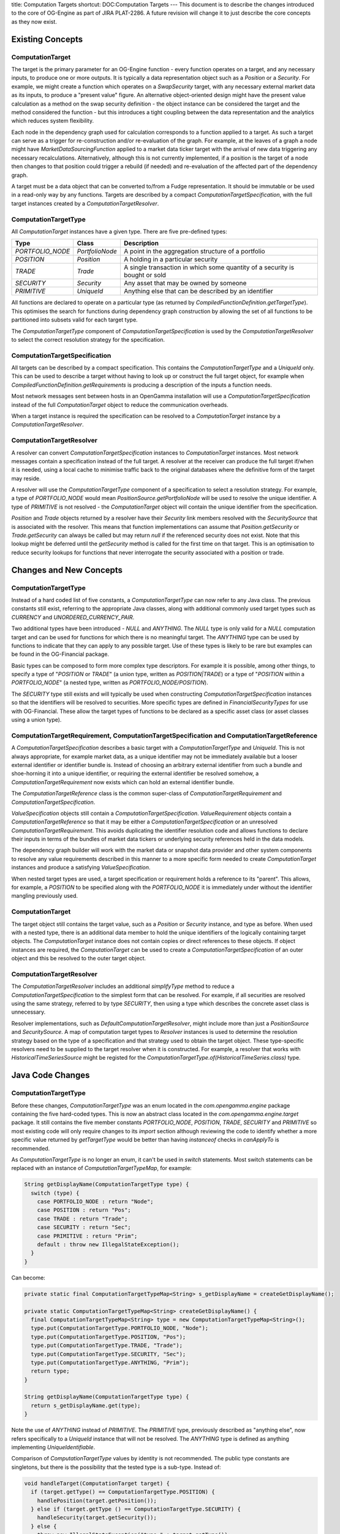 title: Computation Targets
shortcut: DOC:Computation Targets
---
This document is to describe the changes introduced to the core of OG-Engine as part of JIRA PLAT-2286. A future revision will change it to just describe the core concepts as they now exist.

.................
Existing Concepts
.................


~~~~~~~~~~~~~~~~~
ComputationTarget
~~~~~~~~~~~~~~~~~


The target is the primary parameter for an OG-Engine function - every function operates on a target, and any necessary inputs, to produce one or more outputs. It is typically a data representation object such as a `Position` or a `Security`. For example, we might create a function which operates on a `SwapSecurity` target, with any necessary external market data as its inputs, to produce a "present value" figure. An alternative object-oriented design might have the present value calculation as a method on the swap security definition - the object instance can be considered the target and the method considered the function - but this introduces a tight coupling between the data representation and the analytics which reduces system flexibility.

Each node in the dependency graph used for calculation corresponds to a function applied to a target. As such a target can serve as a trigger for re-construction and/or re-evaluation of the graph. For example, at the leaves of a graph a node might have `MarketDataSourcingFunction` applied to a market data ticker target with the arrival of new data triggering any necessary recalculations. Alternatively, although this is not currently implemented, if a position is the target of a node then changes to that position could trigger a rebuild (if needed) and re-evaluation of the affected part of the dependency graph.

A target must be a data object that can be converted to/from a Fudge representation. It should be immutable or be used in a read-only way by any functions. Targets are described by a compact `ComputationTargetSpecification`, with the full target instances created by a `ComputationTargetResolver`.

~~~~~~~~~~~~~~~~~~~~~
ComputationTargetType
~~~~~~~~~~~~~~~~~~~~~


All `ComputationTarget` instances have a given type. There are five pre-defined types:



+------------------+-----------------+-----------------------------------------------------------------------------+
| Type             | Class           | Description                                                                 |
+==================+=================+=============================================================================+
| `PORTFOLIO_NODE` | `PortfolioNode` | A point in the aggregation structure of a portfolio                         |
+------------------+-----------------+-----------------------------------------------------------------------------+
| `POSITION`       | `Position`      | A holding in a particular security                                          |
+------------------+-----------------+-----------------------------------------------------------------------------+
| `TRADE`          | `Trade`         | A single transaction in which some quantity of a security is bought or sold |
+------------------+-----------------+-----------------------------------------------------------------------------+
| `SECURITY`       | `Security`      | Any asset that may be owned by someone                                      |
+------------------+-----------------+-----------------------------------------------------------------------------+
| `PRIMITIVE`      | `UniqueId`      | Anything else that can be described by an identifier                        |
+------------------+-----------------+-----------------------------------------------------------------------------+



All functions are declared to operate on a particular type (as returned by `CompiledFunctionDefinition.getTargetType`). This optimises the search for functions during dependency graph construction by allowing the set of all functions to be partitioned into subsets valid for each target type.

The `ComputationTargetType` component of `ComputationTargetSpecification` is used by the `ComputationTargetResolver` to select the correct resolution strategy for the specification.

~~~~~~~~~~~~~~~~~~~~~~~~~~~~~~
ComputationTargetSpecification
~~~~~~~~~~~~~~~~~~~~~~~~~~~~~~


All targets can be described by a compact specification. This contains the `ComputationTargetType` and a `UniqueId` only. This can be used to describe a target without having to look up or construct the full target object, for example when `CompiledFunctionDefinition.getRequirements` is producing a description of the inputs a function needs.

Most network messages sent between hosts in an OpenGamma installation will use a `ComputationTargetSpecification` instead of the full `ComputationTarget` object to reduce the communication overheads.

When a target instance is required the specification can be resolved to a `ComputationTarget` instance by a `ComputationTargetResolver`.

~~~~~~~~~~~~~~~~~~~~~~~~~
ComputationTargetResolver
~~~~~~~~~~~~~~~~~~~~~~~~~


A resolver can convert `ComputationTargetSpecification` instances to `ComputationTarget` instances.
Most network messages contain a specification instead of the full target. A resolver at the receiver can produce the full target if/when it is needed, using a local cache to minimise traffic back to the original databases where the definitive form of the target may reside.

A resolver will use the `ComputationTargetType` component of a specification to select a resolution strategy. For example, a type of `PORTFOLIO_NODE` would mean `PositionSource.getPortfolioNode` will be used to resolve the unique identifier. A type of `PRIMITIVE` is not resolved - the `ComputationTarget` object will contain the unique identifier from the specification.

`Position` and `Trade` objects returned by a resolver have their `Security` link members resolved with the `SecuritySource` that is associated with the resolver. This means that function implementations can assume that `Position.getSecurity` or `Trade.getSecurity` can always be called but may return `null` if the referenced security does not exist. Note that this lookup might be deferred until the `getSecurity` method is called for the first time on that target. This is an optimisation to reduce security lookups for functions that never interrogate the security associated with a position or trade.

........................
Changes and New Concepts
........................


~~~~~~~~~~~~~~~~~~~~~
ComputationTargetType
~~~~~~~~~~~~~~~~~~~~~


Instead of a hard coded list of five constants, a `ComputationTargetType` can now refer to any Java class. The previous constants still exist, referring to the appropriate Java classes, along with additional commonly used target types such as `CURRENCY` and `UNORDERED_CURRENCY_PAIR`.

Two additional types have been introduced - `NULL` and `ANYTHING`. The `NULL` type is only valid for a `NULL` computation target and can be used for functions for which there is no meaningful target. The `ANYTHING` type can be used by functions to indicate that they can apply to any possible target. Use of these types is likely to be rare but examples can be found in the OG-Financial package.

Basic types can be composed to form more complex type descriptors. For example it is possible, among other things, to specify a type of "`POSITION` or `TRADE`" (a union type, written as `POSITION|TRADE`) or a type of "`POSITION` within a `PORTFOLIO_NODE`" (a nested type, written as `PORTFOLIO_NODE/POSITION`).

The `SECURITY` type still exists and will typically be used when constructing `ComputationTargetSpecification` instances so that the identifiers will be resolved to securities. More specific types are defined in `FinancialSecurityTypes` for use with OG-Financial. These allow the target types of functions to be declared as a specific asset class (or asset classes using a union type).

~~~~~~~~~~~~~~~~~~~~~~~~~~~~~~~~~~~~~~~~~~~~~~~~~~~~~~~~~~~~~~~~~~~~~~~~~~~~~~~~~~~~~~~~~~~
ComputationTargetRequirement, ComputationTargetSpecification and ComputationTargetReference
~~~~~~~~~~~~~~~~~~~~~~~~~~~~~~~~~~~~~~~~~~~~~~~~~~~~~~~~~~~~~~~~~~~~~~~~~~~~~~~~~~~~~~~~~~~


A `ComputationTargetSpecification` describes a basic target with a `ComputationTargetType` and `UniqueId`. This is not always appropriate, for example market data, as a unique identifier may not be immediately available but a looser external identifier or identifier bundle is. Instead of choosing an arbitrary external identifier from such a bundle and shoe-horning it into a unique identifier, or requiring the external identifier be resolved somehow, a `ComputationTargetRequirement` now exists which can hold an external identifier bundle.

The `ComputationTargetReference` class is the common super-class of `ComputationTargetRequirement` and `ComputationTargetSpecification`.

`ValueSpecification` objects still contain a `ComputationTargetSpecification`. `ValueRequirement` objects contain a `ComputationTargetReference` so that it may be either a `ComputationTargetSpecification` or an unresolved `ComputationTargetRequirement`. This avoids duplicating the identifier resolution code and allows functions to declare their inputs in terms of the bundles of market data tickers or underlying security references held in the data models.

The dependency graph builder will work with the market data or snapshot data provider and other system components to resolve any value requirements described in this manner to a more specific form needed to create `ComputationTarget` instances and produce a satisfying `ValueSpecification`.

When nested target types are used, a target specification or requirement holds a reference to its "parent". This allows, for example, a `POSITION` to be specified along with the `PORTFOLIO_NODE` it is immediately under without the identifier mangling previously used.

~~~~~~~~~~~~~~~~~
ComputationTarget
~~~~~~~~~~~~~~~~~


The target object still contains the target value, such as a `Position` or `Security` instance, and type as before. When used with a nested type, there is an additional data member to hold the unique identifiers of the logically containing target objects. The `ComputationTarget` instance does not contain copies or direct references to these objects. If object instances are required, the `ComputationTarget` can be used to create a `ComputationTargetSpecification` of an outer object and this be resolved to the outer target object.

~~~~~~~~~~~~~~~~~~~~~~~~~
ComputationTargetResolver
~~~~~~~~~~~~~~~~~~~~~~~~~


The `ComputationTargetResolver` includes an additional `simplifyType` method to reduce a `ComputationTargetSpecification` to the simplest form that can be resolved. For example, if all securities are resolved using the same strategy, referred to by type `SECURITY`, then using a type which describes the concrete asset class is unnecessary.

Resolver implementations, such as `DefaultComputationTargetResolver`, might include more than just a `PositionSource` and `SecuritySource`. A map of computation target types to `Resolver` instances is used to determine the resolution strategy based on the type of a specification and that strategy used to obtain the target object. These type-specific resolvers need to be supplied to the target resolver when it is constructed. For example, a resolver that works with `HistoricalTimeSeriesSource` might be registed for the `ComputationTargetType.of(HistoricalTimeSeries.class)` type.

.................
Java Code Changes
.................


~~~~~~~~~~~~~~~~~~~~~
ComputationTargetType
~~~~~~~~~~~~~~~~~~~~~


Before these changes, `ComputationTargetType` was an enum located in the `com.opengamma.engine` package containing the five hard-coded types. This is now an abstract class located in the `com.opengamma.engine.target` package. It still contains the five member constants `PORTFOLIO_NODE`, `POSITION`, `TRADE`, `SECURITY` and `PRIMITIVE` so most existing code will only require changes to its `import` section although reviewing the code to identify whether a more specific value returned by `getTargetType` would be better than having `instanceof` checks in `canApplyTo` is recommended.

As `ComputationTargetType` is no longer an enum, it can't be used in `switch` statements. Most switch statements can be replaced with an instance of `ComputationTargetTypeMap`, for example:



.. code::

    String getDisplayName(ComputationTargetType type) {
      switch (type) {
        case PORTFOLIO_NODE : return "Node";
        case POSITION : return "Pos";
        case TRADE : return "Trade";
        case SECURITY : return "Sec";
        case PRIMITIVE : return "Prim";
        default : throw new IllegalStateException();
      }
    }




Can become:



.. code::

    private static final ComputationTargetTypeMap<String> s_getDisplayName = createGetDisplayName();
    
    private static ComputationTargetTypeMap<String> createGetDisplayName() {
      final ComputationTargetTypeMap<String> type = new ComputationTargetTypeMap<String>();
      type.put(ComputationTargetType.PORTFOLIO_NODE, "Node");
      type.put(ComputationTargetType.POSITION, "Pos");
      type.put(ComputationTargetType.TRADE, "Trade");
      type.put(ComputationTargetType.SECURITY, "Sec");
      type.put(ComputationTargetType.ANYTHING, "Prim");
      return type;
    }
    
    String getDisplayName(ComputationTargetType type) {
      return s_getDisplayName.get(type);
    }




Note the use of `ANYTHING` instead of `PRIMITIVE`. The `PRIMITIVE` type, previously described as "anything else", now refers specifically to a `UniqueId` instance that will not be resolved. The `ANYTHING` type is defined as anything implementing `UniqueIdentifiable`.

Comparison of `ComputationTargetType` values by identity is not recommended. The public type constants are singletons, but there is the possibility that the tested type is a sub-type. Instead of:



.. code::

    void handleTarget(ComputationTarget target) {
      if (target.getType() == ComputationTargetType.POSITION) {
        handlePosition(target.getPosition());
      } else if (target.getType () == ComputationTargetType.SECURITY) {
        handleSecurity(target.getSecurity());
      } else {
        throw new IllegalStateException("type=" + target.getType());
      }
    }




We should use `type.getType().isTargetType(ComputationTargetType. ...)`:



.. code::

    void handleTarget(ComputationTarget target) {
      if (target.getType().isTargetType(ComputationTargetType.POSITION)) {
        handlePosition(target.getPosition());
      } else if (target.getType().isTargetType(ComputationTargetType.SECURITY)) {
        handleSecurity(target.getSecurity());
      } else {
        throw new IllegalStateException("type=" + target.getType());
      }
    }




Alternatively, noting that the original code could have been written as a `switch` statement, the `ComputationTargetTypeMap` pattern could be used with the map returning the code to be executed:



.. code::

    private final ComputationTargetTypeMap<Function1<ComputationTarget, Void>> _handleTarget =
        createHandleTarget();
    
    private ComputationTargetTypeMap<Function1<ComputationTarget, Void>> createHandleTarget() {
      final ComputationTargetMap<Function1<ComputationTarget, Void>> type =
          new ComputationTargetMap<Function1<ComputationTarget, Void>>();
      type.put(ComputationTargetType.POSITION, new Function1<ComputationTarget, Void>() {
        Void execute(ComputationTarget target) {
          handlePosition(target.getPosition());
          return null;
        }
      });
      type.put(ComputationTargetType.SECURITY, new Function1<ComputationTarget, Void>() {
        Void execute(ComputationTarget target) {
          handleSecurity(target.getSecurity());
          return null;
        }
      });
      type.put(ComputationTargetType.ANYTHING, new Function1<ComputationTarget, Void>() {
        Void execute(ComputationTarget target) {
          throw new IllegalStateException("type=" + target.getType());
        }
      });
    }
    
    public void handleTarget(ComputationTarget target) {
      _handleTarget(target.getType()).execute(target);
    }




This is the pattern used by `DefaultComputationTargetResolver` to select the correct resolution strategy given the type in a `ComputationTargetSpecification` (in that instance the map contains instances of the `TargetResolver<T>` interface but could equally use `Function1<UniqueId, T>`.

~~~~~~~~~~~~~~~~~~~~~~~~~~~~~~
ComputationTargetSpecification
~~~~~~~~~~~~~~~~~~~~~~~~~~~~~~


The constructor for `ComputationTargetSpecification` which took an arbitrary object and determined its type with `instanceof` tests has been removed. Instances can only be created by the constructor which takes an explicit `ComputationTargetType` and `UniqueId`.

Additional helper methods which take instances of the types built into `OG-Engine` can be used instead of the previous constructor. For example:



.. code::

    ValueRequirement createRequirement(Position position) {
      return new ValueRequirement("Foo", new ComputationTargetSpecification(position));
    }




Can become:



.. code::

    ValueRequirement createRequirement(Position position) {
      return new ValueRequirement("Foo", ComputationTargetSpecification.of(position));
    }




~~~~~~~~~~~~~~~~~~~~~~~~~~~~~~~~~~~~~~~
ValueRequirement and ValueSpecification
~~~~~~~~~~~~~~~~~~~~~~~~~~~~~~~~~~~~~~~


Following the changes to `ComputationTargetSpecification` the constructors which took arbitrary objects have been removed. Instances can only be created with either:


*  An explicit `ComputationTargetType` and `UniqueId` (or `ExternalId`/`ExternalIdBundle` for `ValueRequirement`); or


*  An existing `ComputationTargetSpecification` object (or `ComputationTargetRequirement` for `ValueRequirement`)


`ValueRequirement` instances have been changed to hold a `ComputationTargetReference`. This allows them to hold a `ComputationTargetSpecification` as before, or the new `ComputationTargetRequirement`. For example, a market data requirement can be created directly from an identifier bundle without having to resolve it to a single identifier:



.. code::

    ValueRequirement createRequirement() {
      return new ValueRequirement(
          MarketDataRequirementNames.MARKET_VALUE,
          ComputationTargetType.PRIMITIVE,
          ExternalIdBundle.of(
              ExternalId.of(ExternalSchemes.BLOOMBERG_TICKER, ...),
              ExternalId.of(ExternalSchemes.ACTIVFEED_TICKER, ...)));
    }




This could be used, as in the example above, to build resilience into a system by specifying data in terms of multiple market data providers so that downtime on one can be tolerated.

~~~~~~~~~~~~~~~~~~~~~~~~~~~~~~~~~~~~~~~~~~~~~~~~~~~~~~~~~~~~
Position, PositionSource, PositionMaster and PortfolioMaster
~~~~~~~~~~~~~~~~~~~~~~~~~~~~~~~~~~~~~~~~~~~~~~~~~~~~~~~~~~~~


The `getParentNode` has been removed from the `Position` interface. Positions can now exist and be referenced independently of their parent node(s). This matches the model already supported by the `PositionMaster` and `PortfolioMaster`. The unique identifiers used by these now no longer use the mangling logic to identify "resolved" positions within their parent portfolio nodes. Nested target types can be used instead. For example, consider the following portfolio:



.. code::

    Root node (DbPrt~1)
      Node A (DbPrt~2)
        Position A (DbPos~1)
      Node B (DbPrt~3)
        Position A (DbPos~1)




To work with the previous `Position` interface, the portfolio would contain two positions with unique identifiers `DbPrt-DbPos~2-1` and `DbPrt-DbPos~3-1`. The dependency graph could then contain unnecessary duplication of calculations that should have been shared for both instances of `Position A`. The new form of target specifications allows `Position A` to be referred to with a specification of `(POSITION, DbPos~1)` for functions of type `POSITION`, such as `PositionScalingFunction`, to avoid this duplication in the dependency graph. Functions of type `PORTFOLIO_NODE/POSITION`, such as `PositionWeightFunction`, can still refer to the two aliases of `Position A` as `(PORTFOLIO_NODE/POSITION, DbPrt~2, Db~Pos1)` and `PORTFOLIO_NODE/POSITION, DbPrt~3, DbPos~1)`.

........
Examples
........


~~~~~~~~~~~~~~~~~~~~~~~~~~~~~~~~~~~~~~~
Functions Applied to Multiple Types (1)
~~~~~~~~~~~~~~~~~~~~~~~~~~~~~~~~~~~~~~~


A function might apply to two or more target types. The previous pattern in OG-Financial would have created an abstract class with the main logic in and use concrete sub-classes that implement the `getTargetType` method returning the correct type. For example, a currency conversion function might include:



.. code::

    public ComputationTargetType getTargetType() {
      return ComputationTargetType.PORTFOLIO_NODE.or(ComputationTargetType.POSITION);
    }




The other methods (such as `canApplyTo`) will get called during graph construction with a target that is compatible with either the `PORTFOLIO_NODE` or `POSITION` types. The target it is called with will have a specific type rather than the union type and so it is important to use the target object to create specifications used on input requirements instead of the union type from `getTargetType`.

A conversion function could equally be written using the `ANYTHING` built-in type, although care should be taken that this really is necessary as the performance of a function repository including such a function might be affected.

~~~~~~~~~~~~~~~~~~~~~~~~~~~~~~~~~~~~~~~
Functions Applied to Multiple Types (2)
~~~~~~~~~~~~~~~~~~~~~~~~~~~~~~~~~~~~~~~


A function might apply to a subset of asset classes, such as those for fixed income instruments. If the asset hierarchy includes an interface that all of the instruments implement then a target of `ComputationTargetType.of(FixedIncomeInstrument.class)` could be used. If such an interface doesn't exist, then a function could include:



.. code::

    public ComputationTargetType getTargetType() {
      return FinancialSecurityTypes.SWAPTION_SECURITY.or(FinancialSecurityTypes.SWAP_SECURITY).or( ... ;
    }




It would only be considered for targets that are a sub-class of `SwapSecurity`, `SwaptionSecurity` or any other asset classes listed. This is more efficient than the previous pattern of:



.. code::

    public ComputationTargetType getTargetType() {
      return ComputationTargetType.SECURITY;
    }
    
    public boolean canApplyTo(FunctionCompilationContext context, ComputationTarget target) {
      return (target.getSecurity() instanceof SwapSecurity) || (target.getSecurity() instanceof SwaptionSecurity) || ... ;
    }




This can make the `canApplyTo` method redundant for many common cases. It is only necessary when the
function's applicability depends on an aspect of the target that is not captured by the class hierarchy. For example, code like:



.. code::

    public ComputationTargetType getTargetType() {
      return FinancialSecurityTypes.SWAPTION_SECURITY.or(FinancialSecurityTypes.SWAP_SECURITY);
    }
    
    public boolean canApplyTo(FunctionCompilationContext context, ComputationTarget target) {
      if (target.getSecurity () instanceof SwapSecurity) {
        InterestRateInstrumentType type = SwapSecurityUtils.getSwapType((SwapSecurity) security);
        if ((type != InterestRateType.SWAP_FIXED_CMS) && (type != InterestRateType.SWAP_IBOR_CMS)) {
          return false;
        }
      }
      return true;
    }




Will only consider the function for `SwapSecurity` and `SwaptionSecurity` target, but `SwapSecurity` targets will be rejected if they are not of the exact type of swap that the function can support.

~~~~~~~~~~~~~~~~~~~~~~~~~~~~~~~~~~~
Functions Applied to Scoped Objects
~~~~~~~~~~~~~~~~~~~~~~~~~~~~~~~~~~~


Functions that apply to `POSITION` targets are typically independent of that position's place within the portfolio structure. An example is `PositionScalingFunction` which just requires the position's quantity and the value produced on the associated security target. Some functions such as `PositionWeightFunction` do require the additional information. This can now be defined as:



.. code::

    class PositionWeightFunction extends AbstractFunction.NonCompiledInvoker {
    
      public ComputationTargetType getTargetType() {
        return ComputationTargetType.PORTFOLIO_NODE.containing(ComputationTargetType.POSITION);
      }
      
      public Set<ValueSpecification> getResults(FunctionCompilationContext context, ComputationTarget target) {
        return ImmutableSet.of(new ValueSpecification(ValueRequirementNames.POSITION_WEIGHT, target.toSpecification(), createValueProperties().get());
      }
      
      public Set<ValueRequirement> getRequirements(FunctionCompilationContext context, ComputationTarget target, ValueRequirement desiredValue) {
        return ImmutableSet.of(
            new ValueRequirement(ValueRequirementNames.FAIR_VALUE, target.getLeafSpecification()),
            new ValueRequirement(ValueRequirementNames.FAIR_VALUE, target.getContextSpecification()));
      }
      
      // ...
      
    }




Note that the value specification created by `getResults` uses `target.toSpecification()` - this has to reference the position target in the context of its containing portfolio node. The value requirements created by `getRequirements` use `target.getLeafSpecification()` and `target.getContextSpecification()`. These refer to the position on its own and the portfolio node on its own respectively. A dependency graph for a portfolio that contains a position under multiple nodes will then look like:



.. code::

    PositionWeightFunction <-----------------------------------+
        Node 1/Position 1    <----------+                        |
                                        |                        |
                                FairValueFunction <------ FairValueFunction
                                     Node 1       <--+       Position 1
                                        |            |
      PositionWeightFunction <----------+            |
        Node 1/Position 2    <-----------------------+-----------+
                                                                 |
                                                          FairValueFunction
                                                             Position 2
                                                                 |
      PositionWeightFunction <-----------------------+-----------+
        Node 2/Position 2    <----------+            |
                                        |            |
                                FairValueFunction <--+    FairValueFunction
                                     Node 2       <------    Position 3
                                        |                        |
                                        |                        |
      PositionWeightFunction <----------+                        |
        Node 2/Position 3    <-----------------------------------+




The `FairValueFunction` calculation for position 2 is only performed once as the position is aliased under nodes 1 and 2. The `PositionWeightFunction` for position 2 is performed twice, once for each of its aliased locations so that the weight can be calculated with respect to the correct parent node.

..........................
Additional Utility Classes
..........................


~~~~~~~~~~~~~~~~~~~~~~~~
ComputationTargetTypeMap
~~~~~~~~~~~~~~~~~~~~~~~~


The `ComputationTargetTypeMap` is a "map" (although doesn't implement the `Map` interface) from `ComputationTargetType` instances to arbitary values. The full type is not used as the key, only the "leaf" class, so `PORTFOLIO_NODE/POSITION` and `POSITION` will map to the same value.

Lookups can be performed that query an exact value, or find one from the nearest super-type. For example, if there is an entry with a key of `ANYTHING` it will be returned if the map is queried with a key of `POSITION` unless a specific value was inserted with that key.

Due to the presence of union types, the query and update operations include additional parameters for "folding" functions that allow multiple/conflicting values to be reduced to a single value. For example the `DefaultComputationTargetResolver` class will use `ChainedResolver` to compose two existing resolvers into a single one.

~~~~~~~~~~~~~~~~~~~~~~~~~~~~~~~~~~~~~~
ComputationTargetSpecificationResolver
~~~~~~~~~~~~~~~~~~~~~~~~~~~~~~~~~~~~~~


A `ComputationTargetReference` from a `ValueRequirement` must be resolved to a `ComputationTargetSpecification` before it can be used to create a satisfying `ValueSpecification`. The `ComputationTargetSpecificationResolver` class provides this service. References that are already specifications will be returned directly. A resolution strategy will be applied to requirements to obtain a unique identifier. For example a requirement of `(SECURITY, Ticker~Foo)` may query a `SecuritySource` for a matching security and use the unique identifier of that security to create the target specification.

If the identifiers from a requirement cannot be resolved, one will be selected based on a ranking of external identifier schemes, and coerced into a unique identifier. 

